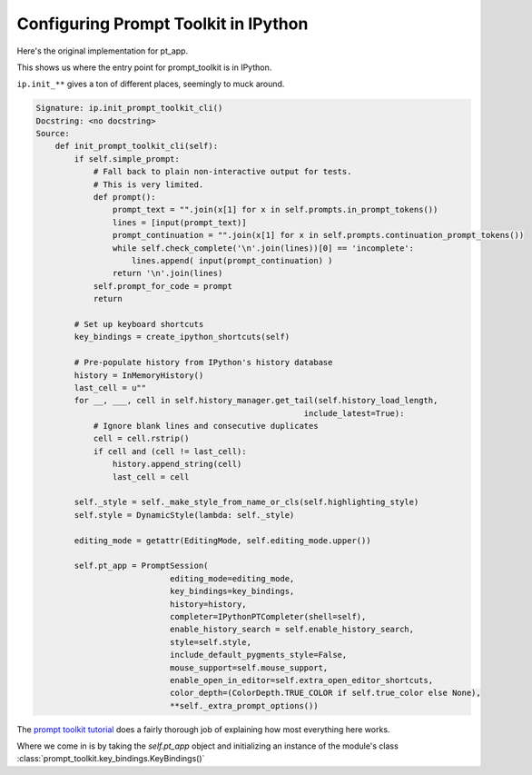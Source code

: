 Configuring Prompt Toolkit in IPython
=====================================

Here's the original implementation for pt_app.

This shows us where the entry point for prompt_toolkit is in IPython.

``ip.init_**`` gives a ton of
different places, seemingly to muck around.

.. code-block:: none

   Signature: ip.init_prompt_toolkit_cli()
   Docstring: <no docstring>
   Source:
       def init_prompt_toolkit_cli(self):
           if self.simple_prompt:
               # Fall back to plain non-interactive output for tests.
               # This is very limited.
               def prompt():
                   prompt_text = "".join(x[1] for x in self.prompts.in_prompt_tokens())
                   lines = [input(prompt_text)]
                   prompt_continuation = "".join(x[1] for x in self.prompts.continuation_prompt_tokens())
                   while self.check_complete('\n'.join(lines))[0] == 'incomplete':
                       lines.append( input(prompt_continuation) )
                   return '\n'.join(lines)
               self.prompt_for_code = prompt
               return

           # Set up keyboard shortcuts
           key_bindings = create_ipython_shortcuts(self)

           # Pre-populate history from IPython's history database
           history = InMemoryHistory()
           last_cell = u""
           for __, ___, cell in self.history_manager.get_tail(self.history_load_length,
                                                           include_latest=True):
               # Ignore blank lines and consecutive duplicates
               cell = cell.rstrip()
               if cell and (cell != last_cell):
                   history.append_string(cell)
                   last_cell = cell

           self._style = self._make_style_from_name_or_cls(self.highlighting_style)
           self.style = DynamicStyle(lambda: self._style)

           editing_mode = getattr(EditingMode, self.editing_mode.upper())

           self.pt_app = PromptSession(
                               editing_mode=editing_mode,
                               key_bindings=key_bindings,
                               history=history,
                               completer=IPythonPTCompleter(shell=self),
                               enable_history_search = self.enable_history_search,
                               style=self.style,
                               include_default_pygments_style=False,
                               mouse_support=self.mouse_support,
                               enable_open_in_editor=self.extra_open_editor_shortcuts,
                               color_depth=(ColorDepth.TRUE_COLOR if self.true_color else None),
                               **self._extra_prompt_options())

The `prompt toolkit tutorial`_ does a fairly thorough job of explaining how most
everything here works.

.. _`prompt toolkit tutorial`: https://prompt-toolkit.read-the-docs.com/prompts/

Where we come in is by taking the `self.pt_app` object and initializing an
instance of the module's class :class:`prompt_toolkit.key_bindings.KeyBindings()`
